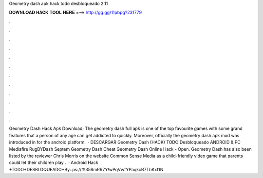 Geometry dash apk hack todo desbloqueado 2.11

𝐃𝐎𝐖𝐍𝐋𝐎𝐀𝐃 𝐇𝐀𝐂𝐊 𝐓𝐎𝐎𝐋 𝐇𝐄𝐑𝐄 ===> http://gg.gg/11pbpg?231779

.

.

.

.

.

.

.

.

.

.

.

.

Geometry Dash Hack Apk Download; The geometry dash full apk is one of the top favourite games with some grand features that a person of any age can get addicted to quickly. Moreover, officially the geometry dash apk mod was introduced in for the android platform.  · DESCARGAR Geometry Dash (HACK) TODO Desbloqueado ANDROID & PC Mediafire RugBYDash Septem Geometry Dash Cheat Geometry Dash Online Hack - Open. Geometry Dash has also been listed by the reviewer Chris Morris on the website Common Sense Media as a child-friendly video game that parents could let their children play .  · Android Hack +TODO+DESBLOQUEADO+By+ps://#!35RmRR7Y!wPqVwfYPaqkcB7TbKxt1N.